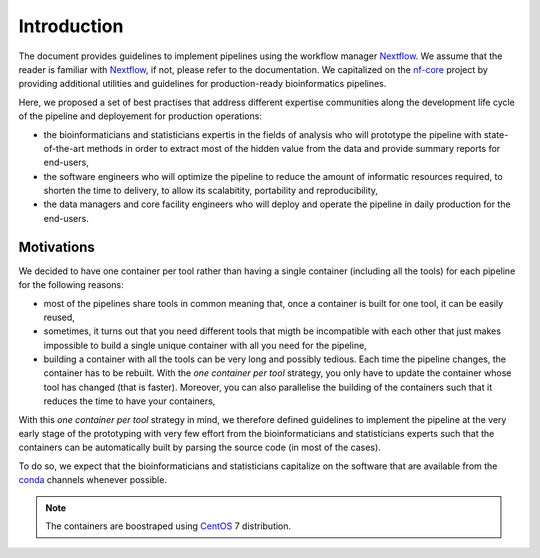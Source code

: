 .. _intro-page:

************
Introduction
************

The document provides guidelines to implement pipelines using the workflow manager `Nextflow <https://www.nextflow.io/>`_. We assume that the reader is familiar with `Nextflow <https://www.nextflow.io/>`_, if not, please refer to the documentation. We capitalized on the `nf-core <https://nf-co.re/>`_ project by providing additional utilities and guidelines for production-ready bioinformatics pipelines.

Here, we proposed a set of best practises that address different expertise communities along the development life cycle of the pipeline and deployement for production operations:

* the bioinformaticians and statisticians expertis in the fields of analysis who will prototype the pipeline with state-of-the-art methods in order to extract most of the hidden value from the data and provide summary reports for end-users,
* the software engineers who will optimize the pipeline to reduce the amount of informatic resources required, to shorten the time to delivery, to allow its scalabitity, portability and reproducibility,
* the data managers and core facility engineers who will deploy and operate the pipeline in daily production for the end-users.


Motivations
===========

We decided to have one container per tool rather than having a single  container (including all the tools) for each pipeline  for the following reasons:

* most of the pipelines share tools in common meaning that, once a container is built for one tool, it can be easily reused,

* sometimes, it turns out that you need different tools that migth be incompatible with each other that just makes impossible to build a single unique container with all you need for the pipeline,

* building a container with all the tools can be very long and possibly tedious. Each time the pipeline changes, the container has to be rebuilt. With the *one container per tool* strategy, you only have to update the container whose tool has changed (that is faster). Moreover, you can also parallelise the building of the containers such that it reduces the time to have your containers, 

With this *one container per tool* strategy in mind, we therefore defined guidelines to implement the pipeline at the very early stage of the prototyping with very few effort from the bioinformaticians and statisticians experts such that the containers can be automatically built by parsing the source code (in most of the cases).

To do so, we expect that the bioinformaticians and statisticians capitalize on the software that are available from the `conda <https://docs.conda.io>`_ channels whenever possible.



.. note::

   The containers are boostraped using `CentOS <https://www.centos.org/>`_ 7 distribution.


